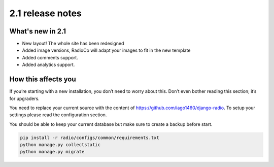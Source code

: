 #################
2.1 release notes
#################

*****************
What's new in 2.1
*****************

*   New layout! The whole site has been redesigned
*   Added image versions, RadioCo will adapt your images to fit in the new template
*   Added comments support.
*   Added analytics support.


********************
How this affects you
********************

If you’re starting with a new installation, you don’t need to worry about this. 
Don’t even bother reading this section; it’s for upgraders.

You need to replace your current source with the content of https://github.com/iago1460/django-radio.
To setup your settings please read the configuration section.

You should be able to keep your current database but make sure to create a backup before start.

.. code-block:: bash

    pip install -r radio/configs/common/requirements.txt
    python manage.py collectstatic
    python manage.py migrate


